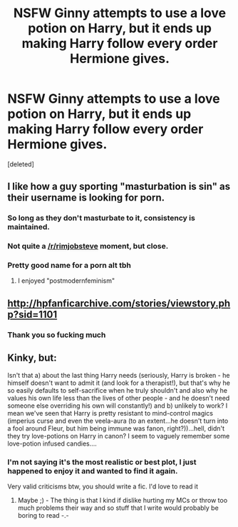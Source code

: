 #+TITLE: NSFW Ginny attempts to use a love potion on Harry, but it ends up making Harry follow every order Hermione gives.

* NSFW Ginny attempts to use a love potion on Harry, but it ends up making Harry follow every order Hermione gives.
:PROPERTIES:
:Score: 23
:DateUnix: 1556731025.0
:DateShort: 2019-May-01
:FlairText: What's That Fic?
:END:
[deleted]


** I like how a guy sporting "masturbation is sin" as their username is looking for porn.
:PROPERTIES:
:Author: Aet2991
:Score: 34
:DateUnix: 1556743228.0
:DateShort: 2019-May-02
:END:

*** So long as they don't masturbate to it, consistency is maintained.
:PROPERTIES:
:Author: Faeriniel
:Score: 16
:DateUnix: 1556753758.0
:DateShort: 2019-May-02
:END:


*** Not quite a [[/r/rimjobsteve]] moment, but close.
:PROPERTIES:
:Author: Robert_Barlow
:Score: 4
:DateUnix: 1556760143.0
:DateShort: 2019-May-02
:END:


*** Pretty good name for a porn alt tbh
:PROPERTIES:
:Author: BernotAndJakob
:Score: 1
:DateUnix: 1556777954.0
:DateShort: 2019-May-02
:END:

**** I enjoyed "postmodernfeminism"
:PROPERTIES:
:Author: InfernoItaliano
:Score: 1
:DateUnix: 1556893359.0
:DateShort: 2019-May-03
:END:


** [[http://hpfanficarchive.com/stories/viewstory.php?sid=1101]]
:PROPERTIES:
:Author: Leahsyn
:Score: 8
:DateUnix: 1556732388.0
:DateShort: 2019-May-01
:END:

*** Thank you so fucking much
:PROPERTIES:
:Author: MasturbationIsSin
:Score: 4
:DateUnix: 1556732623.0
:DateShort: 2019-May-01
:END:


** Kinky, but:

Isn't that a) about the last thing Harry needs (seriously, Harry is broken - he himself doesn't want to admit it (and look for a therapist!), but that's why he so easily defaults to self-sacrifice when he truly shouldn't and also why he values his own life less than the lives of other people - and he doesn't need someone else overriding his own will constantly!) and b) unlikely to work? I mean we've seen that Harry is pretty resistant to mind-control magics (imperius curse and even the veela-aura (to an extent...he doesn't turn into a fool around Fleur, but him being immune was fanon, right?))...hell, didn't they try love-potions on Harry in canon? I seem to vaguely remember some love-potion infused candies....
:PROPERTIES:
:Author: Laxian
:Score: 2
:DateUnix: 1556807780.0
:DateShort: 2019-May-02
:END:

*** I'm not saying it's the most realistic or best plot, I just happened to enjoy it and wanted to find it again.

Very valid criticisms btw, you should write a fic. I'd love to read it
:PROPERTIES:
:Author: MasturbationIsSin
:Score: 1
:DateUnix: 1556853865.0
:DateShort: 2019-May-03
:END:

**** Maybe ;) - The thing is that I kind if dislike hurting my MCs or throw too much problems their way and so stuff that I write would probably be boring to read -.-
:PROPERTIES:
:Author: Laxian
:Score: 2
:DateUnix: 1557134757.0
:DateShort: 2019-May-06
:END:
